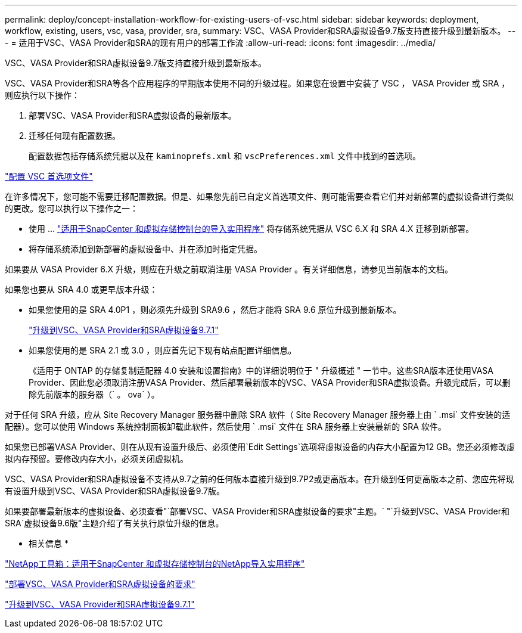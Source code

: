 ---
permalink: deploy/concept-installation-workflow-for-existing-users-of-vsc.html 
sidebar: sidebar 
keywords: deployment, workflow, existing, users, vsc, vasa, provider, sra, 
summary: VSC、VASA Provider和SRA虚拟设备9.7版支持直接升级到最新版本。 
---
= 适用于VSC、VASA Provider和SRA的现有用户的部署工作流
:allow-uri-read: 
:icons: font
:imagesdir: ../media/


[role="lead"]
VSC、VASA Provider和SRA虚拟设备9.7版支持直接升级到最新版本。

VSC、VASA Provider和SRA等各个应用程序的早期版本使用不同的升级过程。如果您在设置中安装了 VSC ， VASA Provider 或 SRA ，则应执行以下操作：

. 部署VSC、VASA Provider和SRA虚拟设备的最新版本。
. 迁移任何现有配置数据。
+
配置数据包括存储系统凭据以及在 `kaminoprefs.xml` 和 `vscPreferences.xml` 文件中找到的首选项。



link:reference-configure-the-vsc-preferences-files.html["配置 VSC 首选项文件"^]

在许多情况下，您可能不需要迁移配置数据。但是、如果您先前已自定义首选项文件、则可能需要查看它们并对新部署的虚拟设备进行类似的更改。您可以执行以下操作之一：

* 使用 ... https://mysupport.netapp.com/tools/index.html["适用于SnapCenter 和虚拟存储控制台的导入实用程序"^] 将存储系统凭据从 VSC 6.X 和 SRA 4.X 迁移到新部署。
* 将存储系统添加到新部署的虚拟设备中、并在添加时指定凭据。


如果要从 VASA Provider 6.X 升级，则应在升级之前取消注册 VASA Provider 。有关详细信息，请参见当前版本的文档。

如果您也要从 SRA 4.0 或更早版本升级：

* 如果您使用的是 SRA 4.0P1 ，则必须先升级到 SRA9.6 ，然后才能将 SRA 9.6 原位升级到最新版本。
+
link:task-upgrade-to-the-9-7-1-virtual-appliance-for-vsc-vasa-provider-and-sra.html["升级到VSC、VASA Provider和SRA虚拟设备9.7.1"^]

* 如果您使用的是 SRA 2.1 或 3.0 ，则应首先记下现有站点配置详细信息。
+
《适用于 ONTAP 的存储复制适配器 4.0 安装和设置指南》中的详细说明位于 " 升级概述 " 一节中。这些SRA版本还使用VASA Provider、因此您必须取消注册VASA Provider、然后部署最新版本的VSC、VASA Provider和SRA虚拟设备。升级完成后，可以删除先前版本的服务器（` 。 ova` ）。



对于任何 SRA 升级，应从 Site Recovery Manager 服务器中删除 SRA 软件（ Site Recovery Manager 服务器上由 ` .msi` 文件安装的适配器）。您可以使用 Windows 系统控制面板卸载此软件，然后使用 ` .msi` 文件在 SRA 服务器上安装最新的 SRA 软件。

如果您已部署VASA Provider、则在从现有设置升级后、必须使用`Edit Settings`选项将虚拟设备的内存大小配置为12 GB。您还必须修改虚拟内存预留。要修改内存大小，必须关闭虚拟机。

VSC、VASA Provider和SRA虚拟设备不支持从9.7之前的任何版本直接升级到9.7P2或更高版本。在升级到任何更高版本之前、您应先将现有设置升级到VSC、VASA Provider和SRA虚拟设备9.7版。

如果要部署最新版本的虚拟设备、必须查看"`部署VSC、VASA Provider和SRA虚拟设备的要求"主题。` "`升级到VSC、VASA Provider和SRA`虚拟设备9.6版"主题介绍了有关执行原位升级的信息。

* 相关信息 *

https://mysupport.netapp.com/tools/info/ECMLP2840096I.html?productID=62135&pcfContentID=ECMLP2840096["NetApp工具箱：适用于SnapCenter 和虚拟存储控制台的NetApp导入实用程序"^]

link:concept-requirements-for-deploying-the-virtual-appliance-for-vsc-vasa-provider-and-sra.html["部署VSC、VASA Provider和SRA虚拟设备的要求"^]

link:task-upgrade-to-the-9-7-1-virtual-appliance-for-vsc-vasa-provider-and-sra.html["升级到VSC、VASA Provider和SRA虚拟设备9.7.1"^]
